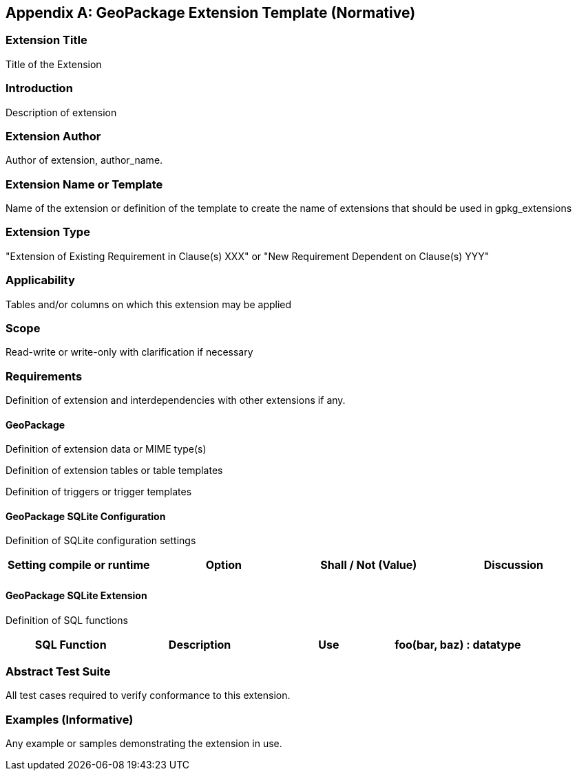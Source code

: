 [[extension_template]]
[appendix]
== GeoPackage Extension Template (Normative)

[float]
=== Extension Title

Title of the Extension

[float]
=== Introduction

Description of extension

[float]
=== Extension Author

Author of extension, author_name.

[float]
=== Extension Name or Template

Name of the extension or definition of the template to create the name of extensions that should be used in gpkg_extensions

[float]
=== Extension Type

"Extension of Existing Requirement in Clause(s) XXX" or "New Requirement Dependent on Clause(s) YYY"

[float]
=== Applicability

Tables and/or columns on which this extension may be applied

[float]
=== Scope

Read-write or write-only with clarification if necessary

[float]
=== Requirements

Definition of extension and interdependencies with other extensions if any.

[float]
==== GeoPackage

Definition of extension data or MIME type(s)

Definition of extension tables or table templates

Definition of triggers or trigger templates

[float]
==== GeoPackage SQLite Configuration

Definition of SQLite configuration settings

[cols=",,,",options="header"]
|======
|Setting compile or runtime |Option |Shall / Not (Value) | Discussion
| | | |
|======

[float]
==== GeoPackage SQLite Extension

Definition of SQL functions

[cols=",,,",options="header"]
|======
|SQL Function |Description |Use
|foo(bar, baz) : datatype |Returns r when w |
|======

[float]
=== Abstract Test Suite
All test cases required to verify conformance to this extension.

[float]
=== Examples (Informative)
Any example or samples demonstrating the extension in use.
